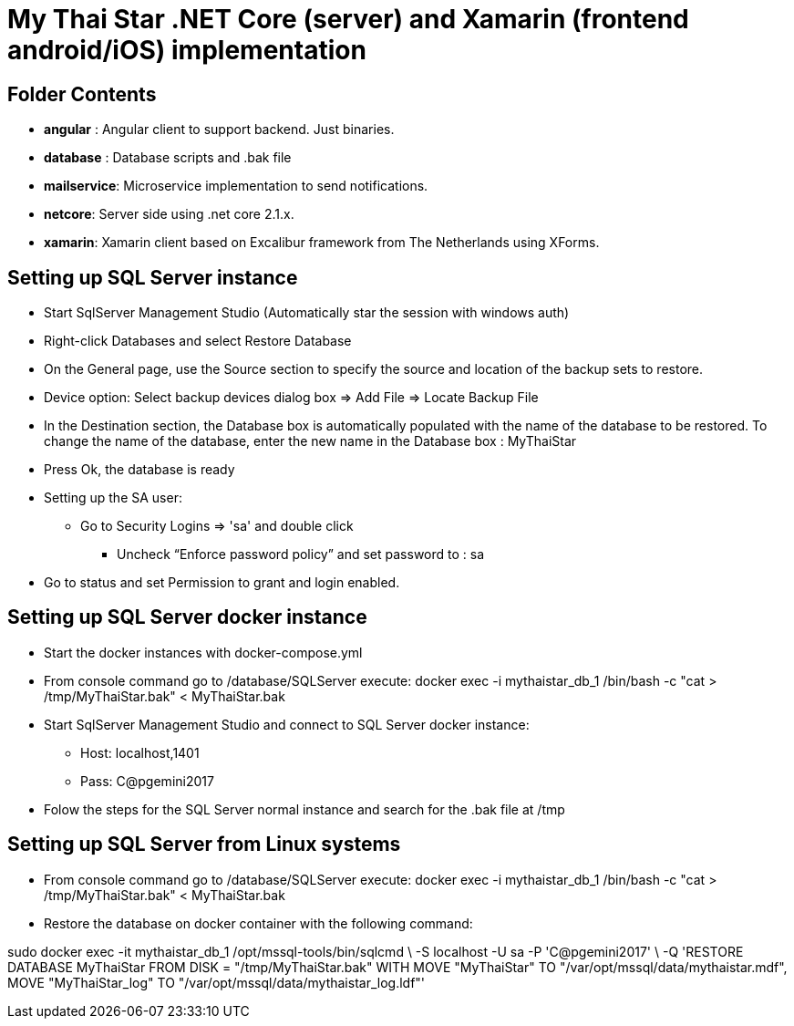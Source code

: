 ﻿# My Thai Star .NET Core (server) and Xamarin (frontend android/iOS) implementation

## Folder Contents

* *angular* : Angular client to support backend. Just binaries.

* *database* : Database scripts and .bak file 

* *mailservice*: Microservice implementation to send notifications.

* *netcore*: Server side using .net core 2.1.x.
    
* *xamarin*: Xamarin client based on Excalibur framework from The Netherlands using XForms.

## Setting up SQL Server instance

* Start SqlServer Management Studio (Automatically star the session with windows auth)
* Right-click Databases and select Restore Database
* On the General page, use the Source section to specify the source and location of the backup sets to restore.
* Device option: Select backup devices dialog box => Add File => Locate Backup File
* In the Destination section, the Database box is automatically populated with the name of the database to be restored. To change the name of the database, enter the new name in the Database box : MyThaiStar
* Press Ok, the database is ready
* Setting up the SA user:
** Go to Security  Logins => 'sa' and double click 
	- Uncheck “Enforce password policy” and set password to : sa
* Go to status and set Permission to grant and login enabled.

## Setting up SQL Server docker instance

* Start the docker instances with docker-compose.yml
* From console command go to /database/SQLServer execute:
      docker exec -i mythaistar_db_1 /bin/bash -c "cat > /tmp/MyThaiStar.bak" < MyThaiStar.bak
* Start SqlServer Management Studio and connect to SQL Server docker instance:
** Host: localhost,1401
** Pass: C@pgemini2017
* Folow the steps for the SQL Server normal instance and search for the .bak file at /tmp

## Setting up SQL Server from Linux systems
* From console command go to /database/SQLServer execute:
      docker exec -i mythaistar_db_1 /bin/bash -c "cat > /tmp/MyThaiStar.bak" < MyThaiStar.bak

* Restore the database on docker container with the following command:

sudo docker exec -it mythaistar_db_1  /opt/mssql-tools/bin/sqlcmd \
   -S localhost -U sa -P 'C@pgemini2017' \
   -Q 'RESTORE DATABASE MyThaiStar FROM DISK = "/tmp/MyThaiStar.bak" WITH MOVE "MyThaiStar" TO "/var/opt/mssql/data/mythaistar.mdf", MOVE "MyThaiStar_log" TO "/var/opt/mssql/data/mythaistar_log.ldf"'
  

